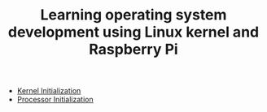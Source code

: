 #+TITLE: Learning operating system development using Linux kernel and Raspberry Pi
#+HTML_HEAD: <link rel="stylesheet" type="text/css" href="css/main.css" />
#+OPTIONS: num:nil timestamp:nil
+ [[file:initialization/initialization.org][Kernel Initialization]]
+ [[file:processor/processor.org][Processor Initialization]]
